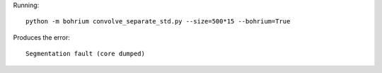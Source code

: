 Running::

  python -m bohrium convolve_separate_std.py --size=500*15 --bohrium=True

Produces the error::

  Segmentation fault (core dumped)
  
